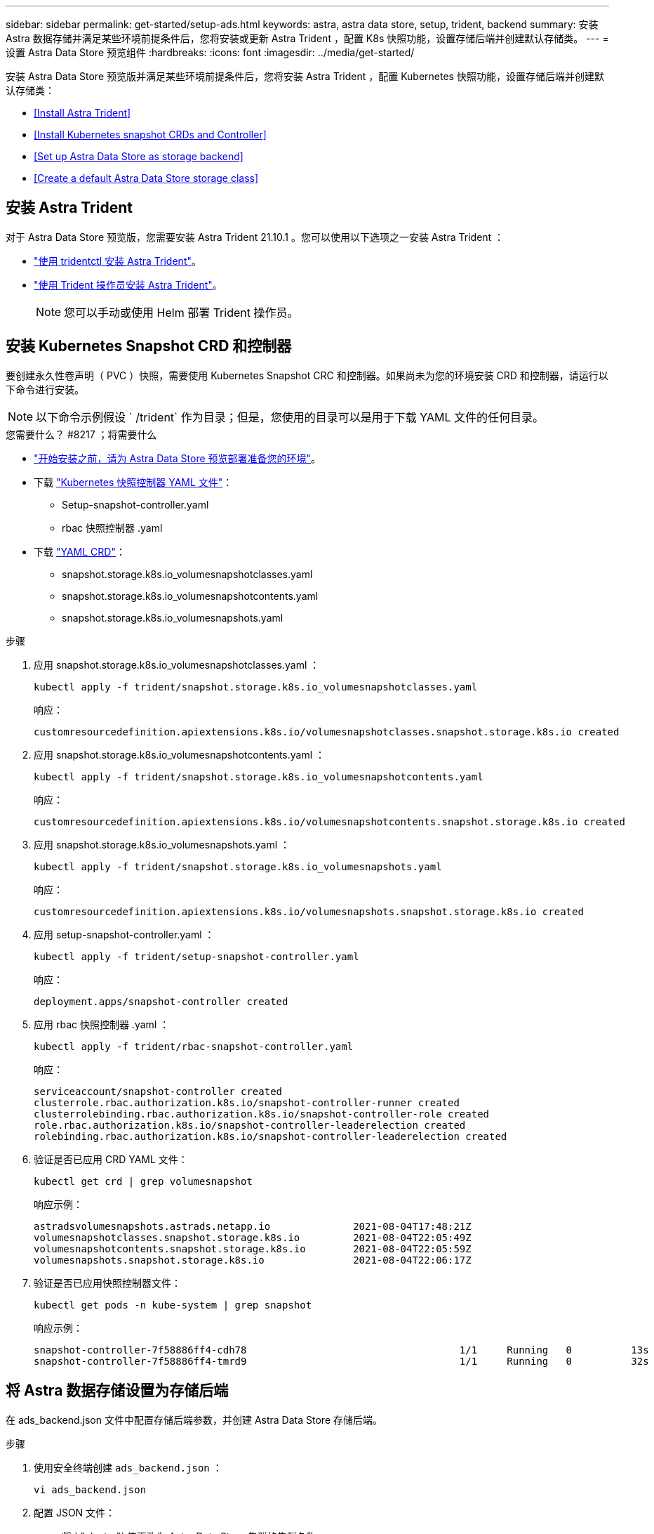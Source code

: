 ---
sidebar: sidebar 
permalink: get-started/setup-ads.html 
keywords: astra, astra data store, setup, trident, backend 
summary: 安装 Astra 数据存储并满足某些环境前提条件后，您将安装或更新 Astra Trident ，配置 K8s 快照功能，设置存储后端并创建默认存储类。 
---
= 设置 Astra Data Store 预览组件
:hardbreaks:
:icons: font
:imagesdir: ../media/get-started/


安装 Astra Data Store 预览版并满足某些环境前提条件后，您将安装 Astra Trident ，配置 Kubernetes 快照功能，设置存储后端并创建默认存储类：

* <<Install Astra Trident>>
* <<Install Kubernetes snapshot CRDs and Controller>>
* <<Set up Astra Data Store as storage backend>>
* <<Create a default Astra Data Store storage class>>




== 安装 Astra Trident

对于 Astra Data Store 预览版，您需要安装 Astra Trident 21.10.1 。您可以使用以下选项之一安装 Astra Trident ：

* https://docs.netapp.com/us-en/trident/trident-get-started/kubernetes-deploy-tridentctl.html["使用 tridentctl 安装 Astra Trident"^]。
* https://docs.netapp.com/us-en/trident/trident-get-started/kubernetes-deploy-operator.html["使用 Trident 操作员安装 Astra Trident"^]。
+

NOTE: 您可以手动或使用 Helm 部署 Trident 操作员。





== 安装 Kubernetes Snapshot CRD 和控制器

要创建永久性卷声明（ PVC ）快照，需要使用 Kubernetes Snapshot CRC 和控制器。如果尚未为您的环境安装 CRD 和控制器，请运行以下命令进行安装。


NOTE: 以下命令示例假设 ` /trident` 作为目录；但是，您使用的目录可以是用于下载 YAML 文件的任何目录。

.您需要什么？ #8217 ；将需要什么
* link:requirements.html["开始安装之前，请为 Astra Data Store 预览部署准备您的环境"]。
* 下载 link:https://github.com/kubernetes-csi/external-snapshotter/tree/master/deploy/kubernetes/snapshot-controller["Kubernetes 快照控制器 YAML 文件"^]：
+
** Setup-snapshot-controller.yaml
** rbac 快照控制器 .yaml


* 下载 link:https://github.com/kubernetes-csi/external-snapshotter/tree/master/client/config/crd["YAML CRD"^]：
+
** snapshot.storage.k8s.io_volumesnapshotclasses.yaml
** snapshot.storage.k8s.io_volumesnapshotcontents.yaml
** snapshot.storage.k8s.io_volumesnapshots.yaml




.步骤
. 应用 snapshot.storage.k8s.io_volumesnapshotclasses.yaml ：
+
[listing]
----
kubectl apply -f trident/snapshot.storage.k8s.io_volumesnapshotclasses.yaml
----
+
响应：

+
[listing]
----
customresourcedefinition.apiextensions.k8s.io/volumesnapshotclasses.snapshot.storage.k8s.io created
----
. 应用 snapshot.storage.k8s.io_volumesnapshotcontents.yaml ：
+
[listing]
----
kubectl apply -f trident/snapshot.storage.k8s.io_volumesnapshotcontents.yaml
----
+
响应：

+
[listing]
----
customresourcedefinition.apiextensions.k8s.io/volumesnapshotcontents.snapshot.storage.k8s.io created
----
. 应用 snapshot.storage.k8s.io_volumesnapshots.yaml ：
+
[listing]
----
kubectl apply -f trident/snapshot.storage.k8s.io_volumesnapshots.yaml
----
+
响应：

+
[listing]
----
customresourcedefinition.apiextensions.k8s.io/volumesnapshots.snapshot.storage.k8s.io created
----
. 应用 setup-snapshot-controller.yaml ：
+
[listing]
----
kubectl apply -f trident/setup-snapshot-controller.yaml
----
+
响应：

+
[listing]
----
deployment.apps/snapshot-controller created
----
. 应用 rbac 快照控制器 .yaml ：
+
[listing]
----
kubectl apply -f trident/rbac-snapshot-controller.yaml
----
+
响应：

+
[listing]
----
serviceaccount/snapshot-controller created
clusterrole.rbac.authorization.k8s.io/snapshot-controller-runner created
clusterrolebinding.rbac.authorization.k8s.io/snapshot-controller-role created
role.rbac.authorization.k8s.io/snapshot-controller-leaderelection created
rolebinding.rbac.authorization.k8s.io/snapshot-controller-leaderelection created
----
. 验证是否已应用 CRD YAML 文件：
+
[listing]
----
kubectl get crd | grep volumesnapshot
----
+
响应示例：

+
[listing]
----
astradsvolumesnapshots.astrads.netapp.io              2021-08-04T17:48:21Z
volumesnapshotclasses.snapshot.storage.k8s.io         2021-08-04T22:05:49Z
volumesnapshotcontents.snapshot.storage.k8s.io        2021-08-04T22:05:59Z
volumesnapshots.snapshot.storage.k8s.io               2021-08-04T22:06:17Z
----
. 验证是否已应用快照控制器文件：
+
[listing]
----
kubectl get pods -n kube-system | grep snapshot
----
+
响应示例：

+
[listing]
----
snapshot-controller-7f58886ff4-cdh78                                    1/1     Running   0          13s
snapshot-controller-7f58886ff4-tmrd9                                    1/1     Running   0          32s
----




== 将 Astra 数据存储设置为存储后端

在 ads_backend.json 文件中配置存储后端参数，并创建 Astra Data Store 存储后端。

.步骤
. 使用安全终端创建 `ads_backend.json` ：
+
[listing]
----
vi ads_backend.json
----
. 配置 JSON 文件：
+
.. 将 ` "cluster"` 值更改为 Astra Data Store 集群的集群名称。
.. 将 ` "namespace"` 值更改为要用于创建卷的命名空间。
.. 将 ` "autoExportPolicy"` 值更改为 `true` ，除非为此后端设置了 exportpolicy CR 。
.. 使用要授予访问权限的 IP 地址填充 ` "autosExportCIDRs"` 列表。使用 `0.0.0.0/0` 允许所有。
.. 对于 ` "kubeconfig"` 值，请执行以下操作：
+
... 将 .Kube/config YAML 文件转换为不含空格的 JSON 格式并将其最小化：
+
转换示例：

+
[listing]
----
python3 -c 'import sys, yaml, json; json.dump(yaml.load(sys.stdin), sys.stdout, indent=None)' < ~/.kube/config > kubeconf.json
----
... 编码为 base64 ，并使用 base64 输出作为 ` "kubeconfig"` 值：
+
示例编码：

+
[listing]
----
cat kubeconf.json | base64 | tr -d '\n'
----




+
[listing, subs="+quotes"]
----
{
    "version": 1,
    "storageDriverName": "astrads-nas",
    "storagePrefix": "",
    *"cluster": "example-1234584",*
    *"namespace": "astrads-system",*
    *"autoExportPolicy": true,*
    *"autoExportCIDRs": ["0.0.0.0/0"],*
    *"kubeconfig": "<base64_output_of_kubeconf_json>",*
    "debugTraceFlags": {"method": true, "api": true},
    "labels": {"cloud": "on-prem", "creator": "trident-dev"},
    "defaults": {
        "qosPolicy": "bronze"
    },
    "storage": [
        {
            "labels": {
                "performance": "extreme"
            },
            "defaults": {
                "qosPolicy": "bronze"
            }
        },
        {
            "labels": {
                "performance": "premium"
            },
            "defaults": {
                "qosPolicy": "bronze"
            }
        },
        {
            "labels": {
                "performance": "standard"
            },
            "defaults": {
                "qosPolicy": "bronze"
            }
        }
    ]
}
----
. 更改为下载 Trident 安装程序的目录：
+
[listing]
----
cd <trident-installer or path to folder containing tridentctl>
----
. 创建存储后端：
+
[listing]
----
./tridentctl create backend -f ads_backend.json -n trident
----
+
响应示例：

+
[listing]
----
+------------------+----------------+--------------------------------------+--------+---------+
|       NAME       | STORAGE DRIVER |                 UUID                 | STATE  | VOLUMES |
+------------------+----------------+--------------------------------------+--------+---------+
| example-1234584  | astrads-nas    | 2125fa7a-730e-43c8-873b-6012fcc3b527 | online |       0 |
+------------------+----------------+--------------------------------------+--------+---------+
----




== 创建默认的 Astra Data Store 存储类

创建 Astra Trident 默认存储类并将其应用于存储后端。

.步骤
. 创建 trident CSI 存储类：
+
.. 创建 ads_sc_example.yaml ：
+
[listing]
----
vi ads_sc_example.yaml
----
+
响应：

+
[listing]
----
apiVersion: storage.k8s.io/v1
kind: StorageClass
metadata:
  name: trident-csi
provisioner: csi.trident.netapp.io
reclaimPolicy: Delete
volumeBindingMode: Immediate
allowVolumeExpansion: true
mountOptions:
  - vers=4.1
----
.. 创建 trident CSI ：
+
[listing]
----
kubectl create -f ads_sc_example.yaml
----
+
响应：

+
[listing]
----
storageclass.storage.k8s.io/trident-csi created
----


. 验证是否已添加存储类：
+
[listing]
----
kubectl get storageclass -A
----
+
响应：

+
[listing]
----
NAME          PROVISIONER             RECLAIMPOLICY   VOLUMEBINDINGMODE   ALLOWVOLUMEEXPANSION   AGE
trident-csi   csi.trident.netapp.io   Delete          Immediate           true                   6h29m
----
. 更改为下载 Trident 安装程序的目录：
+
[listing]
----
cd <trident-installer or path to folder containing tridentctl>
----
. 验证 Astra Trident 后端是否已使用默认存储类参数进行更新：
+
[listing]
----
./tridentctl get backend -n trident -o yaml
----
+
响应示例：

+
[listing, subs="+quotes"]
----
items:
- backendUUID: 2125fa7a-730e-43c8-873b-6012fcc3b527
  config:
    autoExportCIDRs:
    - 0.0.0.0/0
    autoExportPolicy: true
    backendName: ""
    cluster: example-1234584
    credentials: null
    debug: false
    debugTraceFlags:
      api: true
      method: true
    defaults:
      exportPolicy: default
      qosPolicy: bronze
      size: 1G
      snapshotDir: "false"
      snapshotPolicy: none
    disableDelete: false
    kubeconfig: <ID>
    labels:
      cloud: on-prem
      creator: trident-dev
    limitVolumeSize: ""
    namespace: astrads-system
    nfsMountOptions: ""
    region: ""
    serialNumbers: null
    storage:
    - defaults:
        exportPolicy: ""
        qosPolicy: bronze
        size: ""
        snapshotDir: ""
        snapshotPolicy: ""
      labels:
        performance: extreme
      region: ""
      supportedTopologies: null
      zone: ""
    - defaults:
        exportPolicy: ""
        qosPolicy: bronze
        size: ""
        snapshotDir: ""
        snapshotPolicy: ""
      labels:
        performance: premium
      region: ""
      supportedTopologies: null
      zone: ""
    - defaults:
        exportPolicy: ""
        qosPolicy: bronze
        size: ""
        snapshotDir: ""
        snapshotPolicy: ""
      labels:
        performance: standard
      region: ""
      supportedTopologies: null
      zone: ""
    storageDriverName: astrads-nas
    storagePrefix: ""
    supportedTopologies: null
    version: 1
    zone: ""
  configRef: ""
  name: example-1234584
  online: true
  protocol: file
  state: online
  storage:
    example-1234584_pool_0:
      name: example-1234584_pool_0
      storageAttributes:
        backendType:
          offer:
          - astrads-nas
        clones:
          offer: true
        encryption:
          offer: false
        labels:
          offer:
            cloud: on-prem
            creator: trident-dev
            performance: extreme
        snapshots:
          offer: true
      storageClasses:
      - trident-csi
      supportedTopologies: null
    example-1234584_pool_1:
      name: example-1234584_pool_1
      storageAttributes:
        backendType:
          offer:
          - astrads-nas
        clones:
          offer: true
        encryption:
          offer: false
        labels:
          offer:
            cloud: on-prem
            creator: trident-dev
            performance: premium
        snapshots:
          offer: true
      storageClasses:
      - trident-csi
      supportedTopologies: null
    example-1234584_pool_2:
      name: example-1234584_pool_2
      storageAttributes:
        backendType:
          offer:
          - astrads-nas
        clones:
          offer: true
        encryption:
          offer: false
        labels:
          offer:
            cloud: on-prem
            creator: trident-dev
            performance: standard
        snapshots:
          offer: true
      storageClasses:
      *- trident-csi*
      supportedTopologies: null
  volumes: []
----

